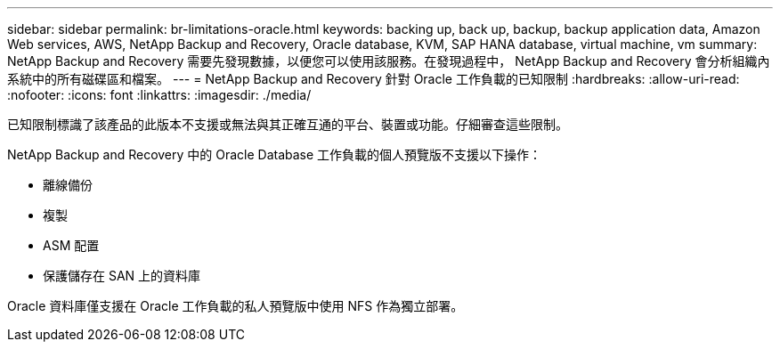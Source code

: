 ---
sidebar: sidebar 
permalink: br-limitations-oracle.html 
keywords: backing up, back up, backup, backup application data, Amazon Web services, AWS, NetApp Backup and Recovery, Oracle database, KVM, SAP HANA database, virtual machine, vm 
summary: NetApp Backup and Recovery 需要先發現數據，以便您可以使用該服務。在發現過程中， NetApp Backup and Recovery 會分析組織內系統中的所有磁碟區和檔案。 
---
= NetApp Backup and Recovery 針對 Oracle 工作負載的已知限制
:hardbreaks:
:allow-uri-read: 
:nofooter: 
:icons: font
:linkattrs: 
:imagesdir: ./media/


[role="lead"]
已知限制標識了該產品的此版本不支援或無法與其正確互通的平台、裝置或功能。仔細審查這些限制。

NetApp Backup and Recovery 中的 Oracle Database 工作負載的個人預覽版不支援以下操作：

* 離線備份
* 複製
* ASM 配置
* 保護儲存在 SAN 上的資料庫


Oracle 資料庫僅支援在 Oracle 工作負載的私人預覽版中使用 NFS 作為獨立部署。
